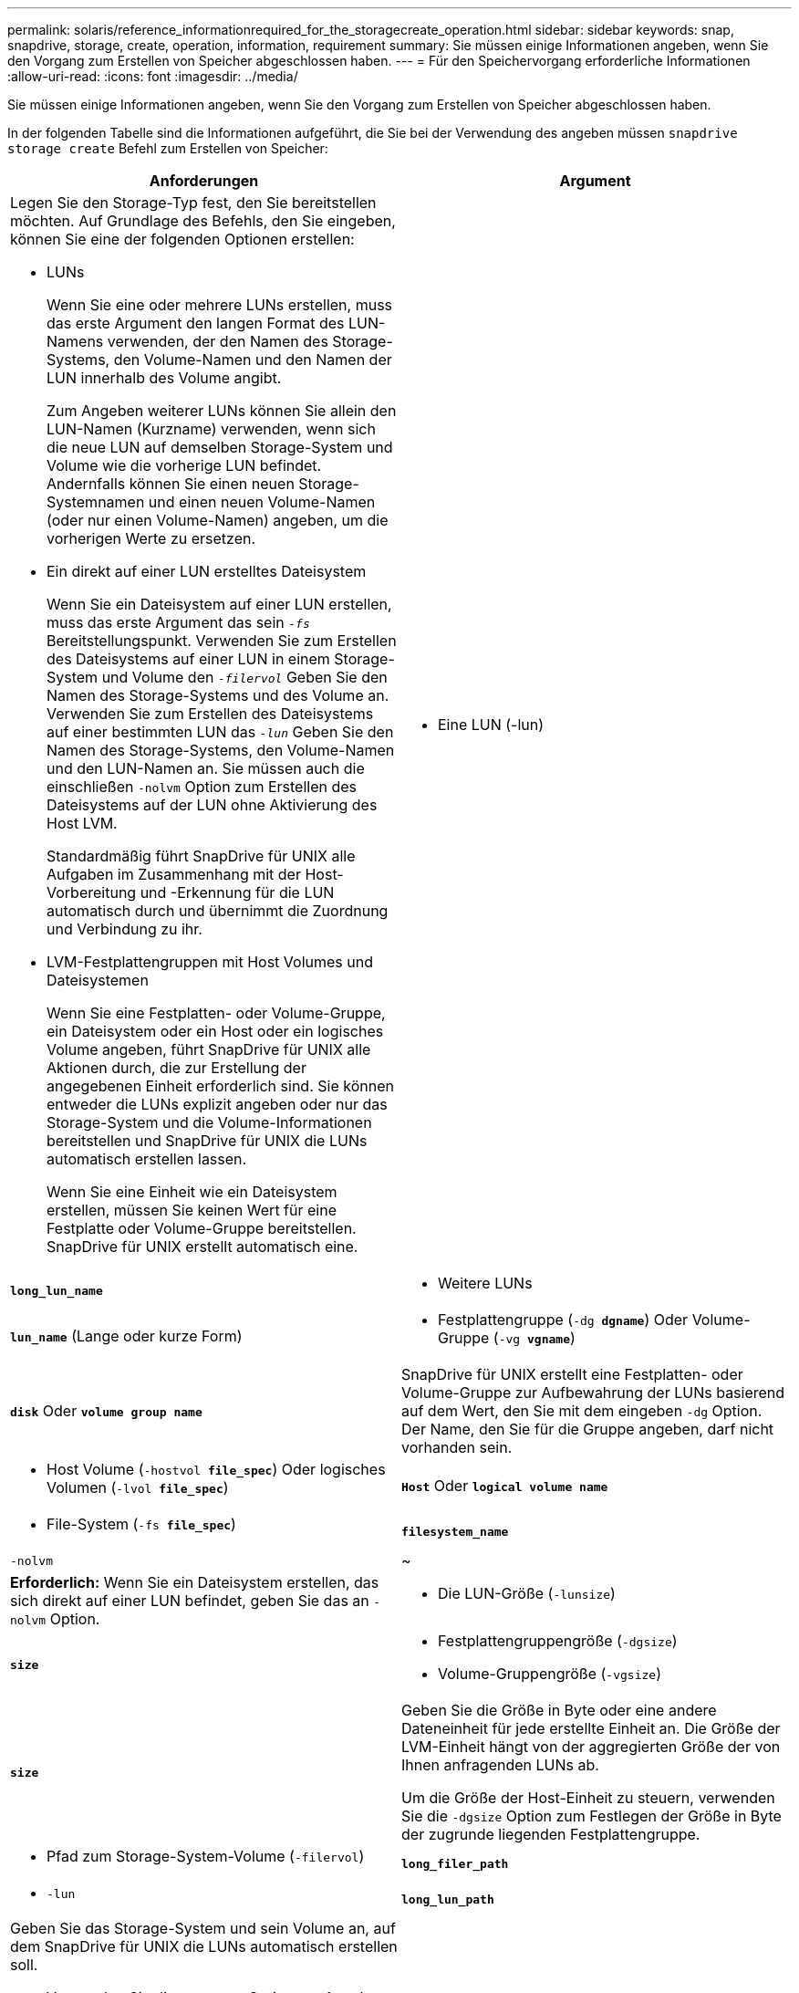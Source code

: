 ---
permalink: solaris/reference_informationrequired_for_the_storagecreate_operation.html 
sidebar: sidebar 
keywords: snap, snapdrive, storage, create, operation, information, requirement 
summary: Sie müssen einige Informationen angeben, wenn Sie den Vorgang zum Erstellen von Speicher abgeschlossen haben. 
---
= Für den Speichervorgang erforderliche Informationen
:allow-uri-read: 
:icons: font
:imagesdir: ../media/


[role="lead"]
Sie müssen einige Informationen angeben, wenn Sie den Vorgang zum Erstellen von Speicher abgeschlossen haben.

In der folgenden Tabelle sind die Informationen aufgeführt, die Sie bei der Verwendung des angeben müssen `snapdrive storage create` Befehl zum Erstellen von Speicher:

|===
| Anforderungen | Argument 


 a| 
Legen Sie den Storage-Typ fest, den Sie bereitstellen möchten. Auf Grundlage des Befehls, den Sie eingeben, können Sie eine der folgenden Optionen erstellen:

* LUNs
+
Wenn Sie eine oder mehrere LUNs erstellen, muss das erste Argument den langen Format des LUN-Namens verwenden, der den Namen des Storage-Systems, den Volume-Namen und den Namen der LUN innerhalb des Volume angibt.

+
Zum Angeben weiterer LUNs können Sie allein den LUN-Namen (Kurzname) verwenden, wenn sich die neue LUN auf demselben Storage-System und Volume wie die vorherige LUN befindet. Andernfalls können Sie einen neuen Storage-Systemnamen und einen neuen Volume-Namen (oder nur einen Volume-Namen) angeben, um die vorherigen Werte zu ersetzen.

* Ein direkt auf einer LUN erstelltes Dateisystem
+
Wenn Sie ein Dateisystem auf einer LUN erstellen, muss das erste Argument das sein `_-fs_` Bereitstellungspunkt. Verwenden Sie zum Erstellen des Dateisystems auf einer LUN in einem Storage-System und Volume den `_-filervol_` Geben Sie den Namen des Storage-Systems und des Volume an. Verwenden Sie zum Erstellen des Dateisystems auf einer bestimmten LUN das `_-lun_` Geben Sie den Namen des Storage-Systems, den Volume-Namen und den LUN-Namen an. Sie müssen auch die einschließen `-nolvm` Option zum Erstellen des Dateisystems auf der LUN ohne Aktivierung des Host LVM.

+
Standardmäßig führt SnapDrive für UNIX alle Aufgaben im Zusammenhang mit der Host-Vorbereitung und -Erkennung für die LUN automatisch durch und übernimmt die Zuordnung und Verbindung zu ihr.

* LVM-Festplattengruppen mit Host Volumes und Dateisystemen
+
Wenn Sie eine Festplatten- oder Volume-Gruppe, ein Dateisystem oder ein Host oder ein logisches Volume angeben, führt SnapDrive für UNIX alle Aktionen durch, die zur Erstellung der angegebenen Einheit erforderlich sind. Sie können entweder die LUNs explizit angeben oder nur das Storage-System und die Volume-Informationen bereitstellen und SnapDrive für UNIX die LUNs automatisch erstellen lassen.

+
Wenn Sie eine Einheit wie ein Dateisystem erstellen, müssen Sie keinen Wert für eine Festplatte oder Volume-Gruppe bereitstellen. SnapDrive für UNIX erstellt automatisch eine.





 a| 
* Eine LUN (-lun)

 a| 
`*long_lun_name*`



 a| 
* Weitere LUNs

 a| 
`*lun_name*` (Lange oder kurze Form)



 a| 
* Festplattengruppe (`-dg *dgname*`) Oder Volume-Gruppe (`-vg *vgname*`)

 a| 
`*disk*` Oder `*volume group name*`



 a| 
SnapDrive für UNIX erstellt eine Festplatten- oder Volume-Gruppe zur Aufbewahrung der LUNs basierend auf dem Wert, den Sie mit dem eingeben `-dg` Option. Der Name, den Sie für die Gruppe angeben, darf nicht vorhanden sein.



 a| 
* Host Volume (`-hostvol *file_spec*`) Oder logisches Volumen (`-lvol *file_spec*`)

 a| 
`*Host*` Oder `*logical volume name*`



 a| 
* File-System (`-fs *file_spec*`)

 a| 
`*filesystem_name*`



 a| 
`-nolvm`
 a| 
~



 a| 
*Erforderlich:* Wenn Sie ein Dateisystem erstellen, das sich direkt auf einer LUN befindet, geben Sie das an `-nolvm` Option.



 a| 
* Die LUN-Größe (`-lunsize`)

 a| 
`*size*`



 a| 
* Festplattengruppengröße (`-dgsize`)
* Volume-Gruppengröße (`-vgsize`)

 a| 
`*size*`



 a| 
Geben Sie die Größe in Byte oder eine andere Dateneinheit für jede erstellte Einheit an. Die Größe der LVM-Einheit hängt von der aggregierten Größe der von Ihnen anfragenden LUNs ab.

Um die Größe der Host-Einheit zu steuern, verwenden Sie die `-dgsize` Option zum Festlegen der Größe in Byte der zugrunde liegenden Festplattengruppe.



 a| 
* Pfad zum Storage-System-Volume (`-filervol`)

 a| 
`*long_filer_path*`



 a| 
* `-lun`

 a| 
`*long_lun_path*`



 a| 
Geben Sie das Storage-System und sein Volume an, auf dem SnapDrive für UNIX die LUNs automatisch erstellen soll.

* Verwenden Sie die `-filervol` Option zur Angabe des Storage-Systems und des Volumes, auf dem die LUNs erstellt werden sollen.
+
Geben Sie die LUN nicht an. SnapDrive für UNIX erstellt die LUN automatisch, wenn Sie diese Form von verwenden `snapdrive storage create` Befehl. Mithilfe von Systemstandards werden die LUN-IDs und die Größe jeder LUN festgelegt. Die Namen der zugehörigen Laufwerk-/Volume-Gruppen werden auf dem Namen des Host-Volume oder des Dateisystems erstellt.

* Verwenden Sie die `-lun` Option, um Namen für die LUNs zu erstellen, die Sie verwenden möchten.




 a| 
Typ des Filesystems (`-fstype`)
 a| 
`*type*`



 a| 
Wenn Sie ein Dateisystem erstellen, geben Sie die Zeichenfolge für den Dateityp an.

Für Solaris akzeptiert SnapDrive für UNIX: `vxfs` Oder `ufs`.


NOTE: Standardmäßig liefert SnapDrive für UNIX diesen Wert, wenn es nur einen Dateityp für Ihre Host-Plattform gibt. In diesem Fall müssen Sie sie nicht eingeben.



 a| 
`-vmtype`
 a| 
`*type*`



 a| 
*Optional:* gibt den Typ des Volume Managers an, der für SnapDrive für UNIX-Vorgänge verwendet werden soll.



 a| 
`-fsopts`
 a| 
`*option name and value*`



 a| 
`-mntopts`
 a| 
`*option name and value*`



 a| 
`-nopersist`
 a| 
~



 a| 
`-reserve | -noreserve`
 a| 
~



 a| 
*Optional:* Wenn Sie ein Dateisystem erstellen, können Sie folgende Optionen festlegen:

* Nutzung `-fsopts` So legen Sie Optionen fest, die an den Host-Befehl übergeben werden sollen, mit dem die Dateisysteme erstellt werden sollen. Beispielsweise können Sie die Optionen angeben, die der enthalten `mkfs` Der Befehl würde verwenden. Der von Ihnen eingegebene Wert muss in der Regel eine zitierte Zeichenfolge sein und den genauen Text enthalten, der an den Befehl übergeben werden soll.
* Nutzung `-mntopts` So legen Sie Optionen fest, die an den Befehl Host Mount übergeben werden sollen (z. B. zum Festlegen des Protokollierungsverhaltens des Host-Systems). Die von Ihnen angegebenen Optionen werden in der Host-Dateisystemtabelle gespeichert. Die zulässigen Optionen hängen vom Typ des Host-Dateisystems ab.
+
Der `-mntopts` Argument ist ein Dateisystem `-type` Option, die mit der angegeben wird `mount` Befehl `-o` Flagge. Nehmen Sie das nicht mit ein `-o` Flagge im `-mntopts` Argument: Zum Beispiel die Sequenz `-mntopts tmplog` Übergibt den String `-o tmplog` Bis zum `mount` Befehl, und fügt den Text tmplog auf eine neue Kommandozeile ein.

+

NOTE: Wenn Sie eine ungültige übergeben `-mntopts` Optionen für Storage- und Snap-Vorgänge. SnapDrive für UNIX validiert diese ungültigen Mount-Optionen nicht.

* Nutzung `-nopersist` So erstellen Sie das Dateisystem, ohne einen Eintrag zur Datei System Mount Table Datei auf dem Host hinzuzufügen. Standardmäßig wird der verwendet `snapdrive storage create` Befehl erstellt persistente Mounts. Wenn Sie eine LVM-Speichereinheit auf einem Solaris-Host erstellen, erstellt SnapDrive für UNIX automatisch den Speicher, mountet das Dateisystem und legt dann einen Eintrag für das Dateisystem in der Hostdateisystemtabelle ab.
* Nutzung `-reserve | -noreserve` So erstellen Sie den Speicher mit oder ohne eine Platzreservierung.




 a| 
`-devicetype`
 a| 
~



 a| 
Der `-devicetype` Die Option gibt den Gerätetyp an, der für SnapDrive für UNIX-Vorgänge verwendet werden soll. Der Typ kann entweder gemeinsam genutzt werden, der den Umfang der LUN, der Festplattengruppe und des Filesystems als Host-Cluster-weit oder dediziert angibt, der den Umfang der LUN, der Festplattengruppe und des Filesystems als lokal angibt.

Obwohl die Storage-Erstellung vom Host Cluster Master Node aus initiiert wird, muss auf jedem Host Cluster Node die Erkennung von LUNS und die Host-Vorbereitung für LUNS durchgeführt werden. Daher sollten Sie sicherstellen, dass der rsh oder ssh Zugriff-ohne-Passwort-prompt für SnapDrive für UNIX auf allen Host-Cluster Knoten erlaubt ist.

Sie können den aktuellen Cluster-Master-Knoten mithilfe der SFRAC-Verwaltungsbefehle finden. Der `-devicetype` Die Option gibt den Gerätetyp an, der für SnapDrive für UNIX-Vorgänge verwendet werden soll. Wenn Sie den nicht angeben `-devicetype` Option in SnapDrive für UNIX-Befehle, die diese Option unterstützt, entspricht der Angabe `-devicetype dedicated`.



 a| 
* der initiatorgruppenname(`*-igroup*`)

 a| 
`*ig_name*`



 a| 
*Optional:* NetApp empfiehlt, die Standardigroup für Ihren Host zu verwenden, statt einen igroup-Namen zur Verfügung zu stellen.

|===